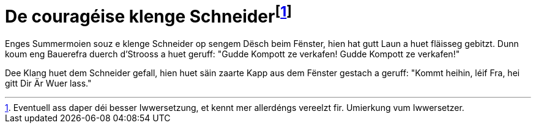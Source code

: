 = De couragéise klenge Schneiderfootnote:[Eventuell ass daper déi besser Iwwersetzung, et kennt mer allerdéngs vereelzt fir. Umierkung vum Iwwersetzer.]

Enges Summermoien souz e klenge Schneider op sengem Dësch beim Fënster, hien hat gutt Laun a huet fläisseg gebitzt.
Dunn koum eng Bauerefra duerch d'Strooss a huet geruff: "Gudde Kompott ze verkafen! Gudde Kompott ze verkafen!"

Dee Klang huet dem Schneider gefall, hien huet säin zaarte Kapp aus dem Fënster gestach a geruff: "Kommt heihin, léif Fra, hei gitt Dir Är Wuer lass."